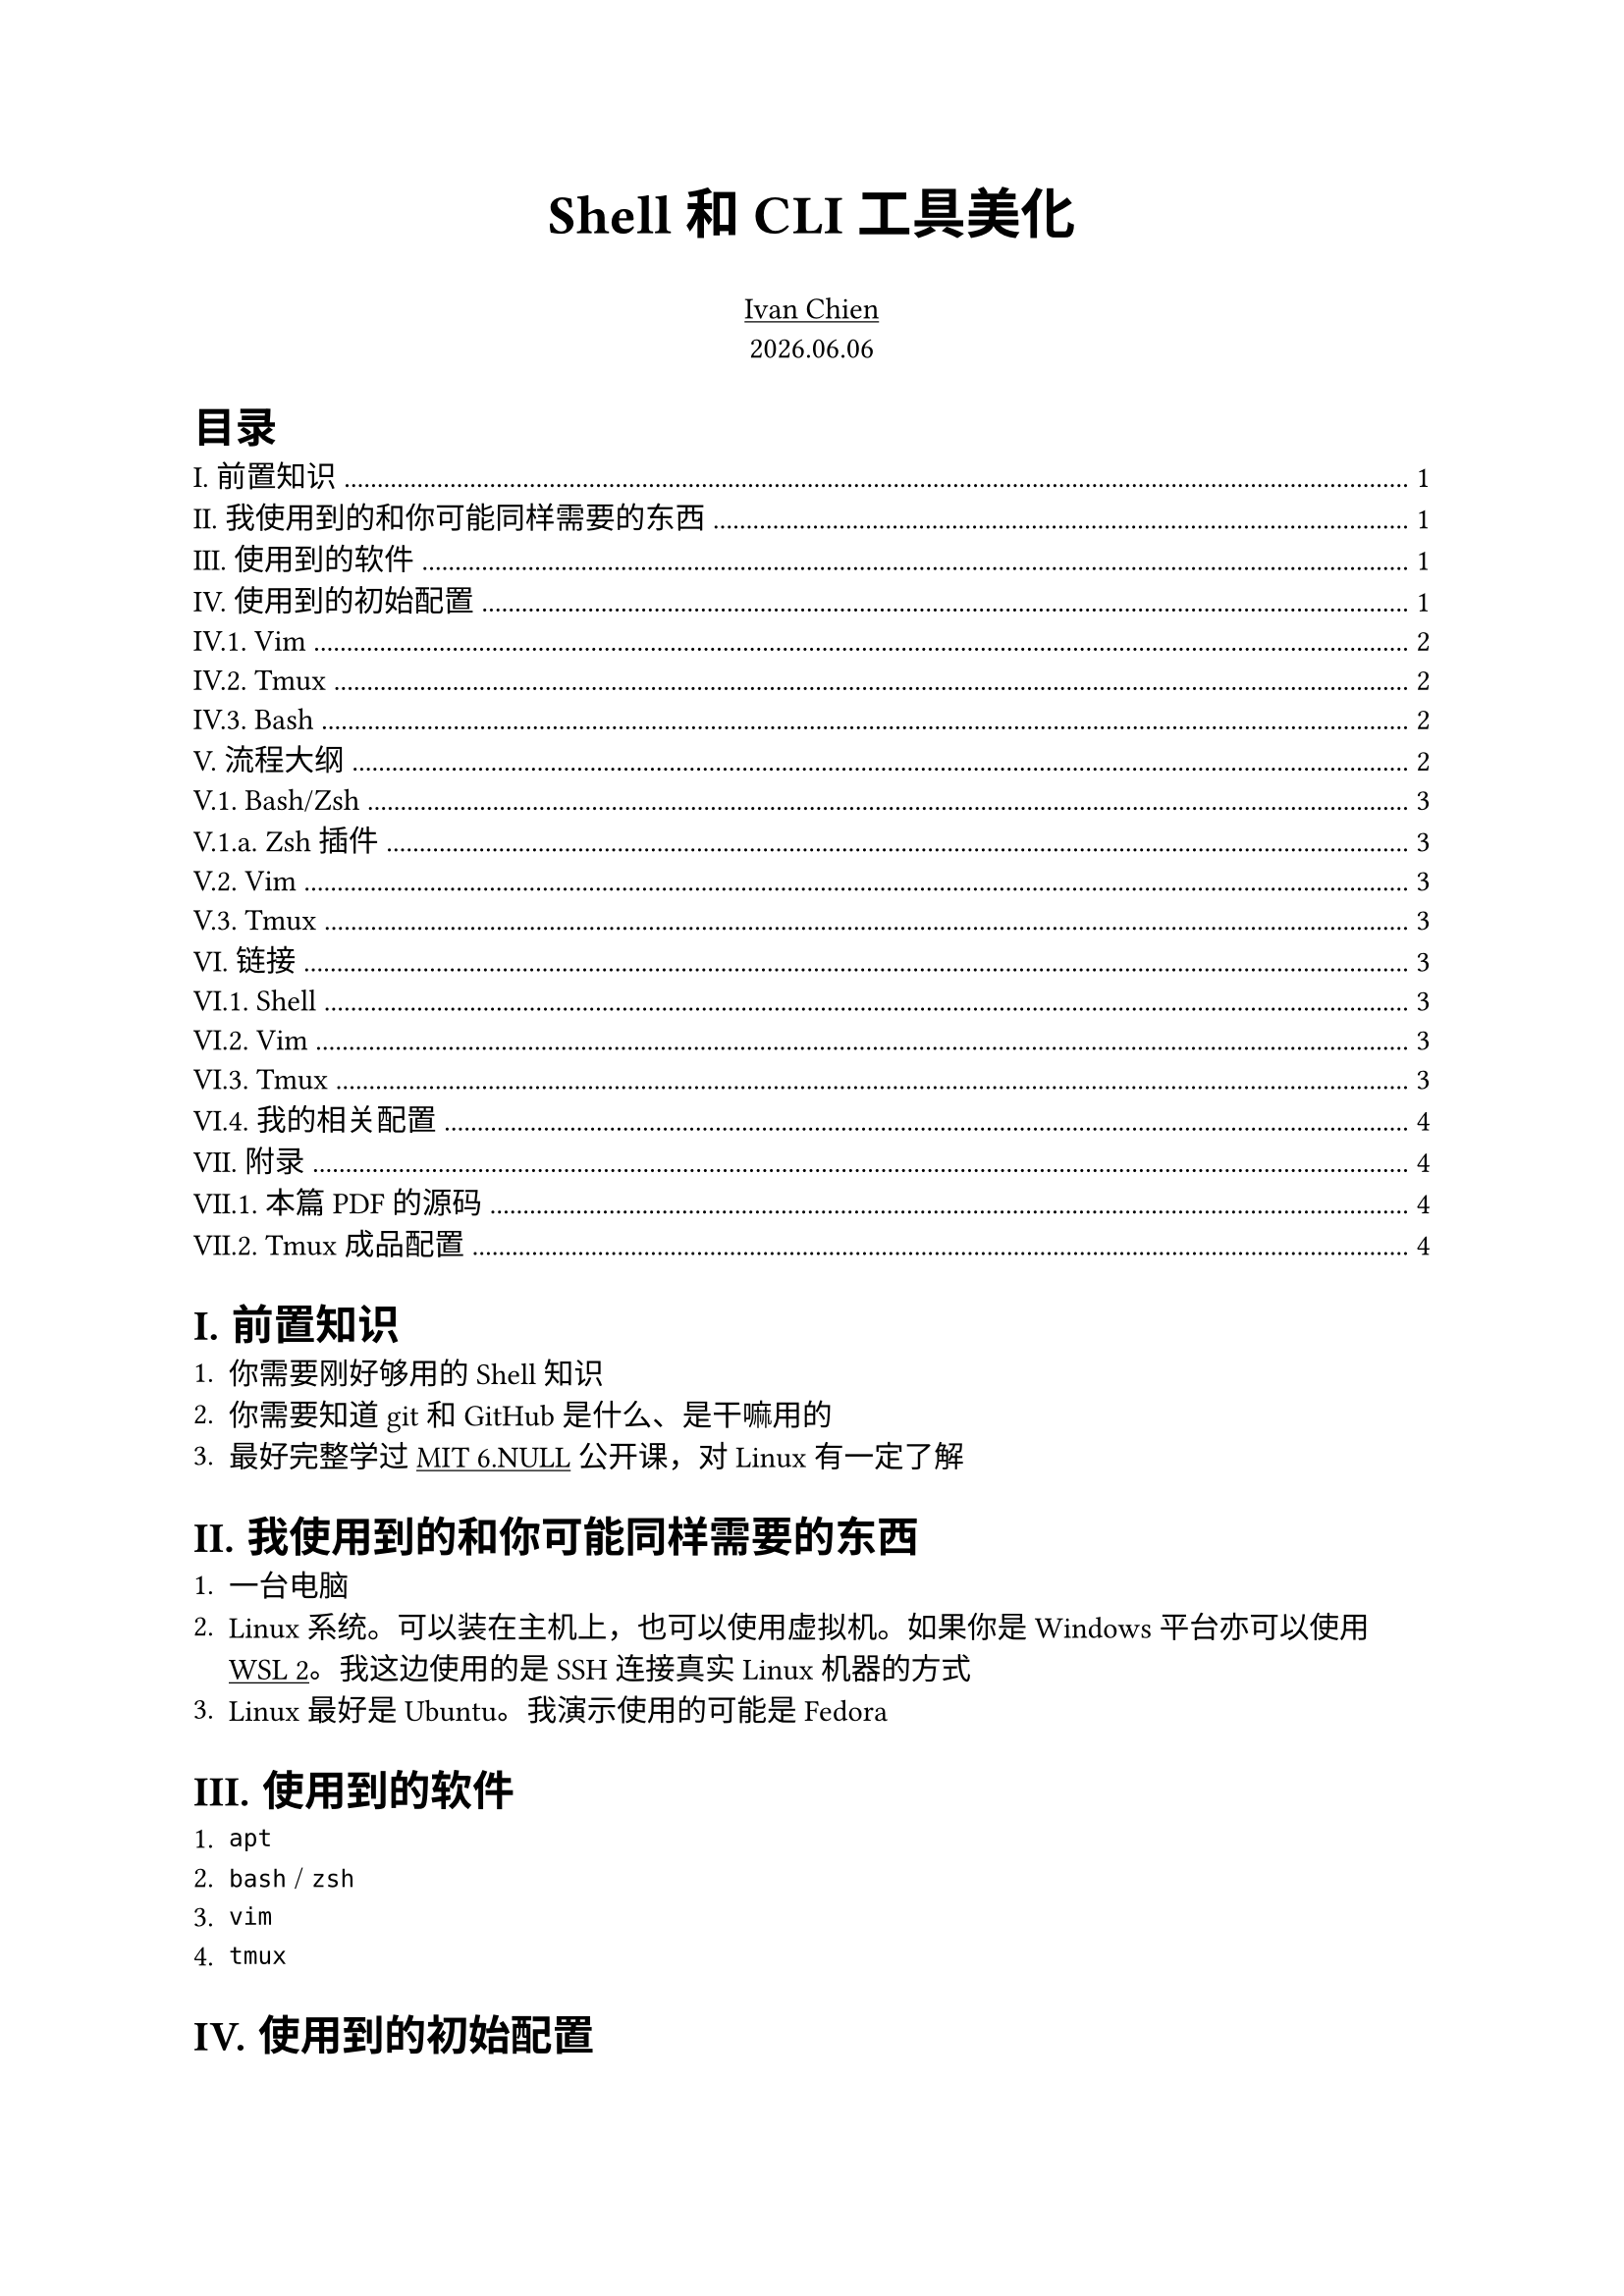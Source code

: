 #set text(
  font: ("Source Han Serif SC", "Source Han Serif")
)
#set heading(numbering: "I.1.a.")

#let tweet(bgcolor: green, text) = {
  box(width: 100%, inset: (x: 0.8em, y: 1em), fill: bgcolor.lighten(90%), [
    #text
  ])
}
#let warn(text) = {
  tweet(bgcolor: red, text)
}
#let example(text) = {
  tweet(bgcolor: blue, text)
}
#let addition(text) = {
  tweet(bgcolor: maroon, text)
}
#let important(text) = {
  tweet(bgcolor: yellow, text)
}
#let todo(text) = {
  tweet(bgcolor: black, text)
}
#let col2(a, b, gutter: 50pt) = {
  set align(center)
  grid(columns: 2, column-gutter: gutter, a, b)
}

// https://github.com/typst/typst/issues/344#issuecomment-1518710375
#let code(
    caption: none,             // content of caption bubble (string, none)
    bgcolor: rgb("#fefae0"),   // back ground color (color)
    strokecolor: 1pt + maroon, // frame color (color)
    hlcolor: auto,             // color to use for highlighted lines (auto, color)
    width: 100%,
    radius: 3pt,
    inset: 5pt,
    numbers: false,            // show line numbers (boolean)
    stepnumber: 1,             // only number lines divisible by stepnumber (integer)
    numberfirstline: false,    // if the firstline isn't divisible by stepnumber, force it to be numbered anyway (boolean)
    numberstyle: auto,         // style function to apply to line numbers (auto, style)
    firstnumber: 1,            // number of the first line (integer)
    highlight: none,           // line numbers to highlight (none, array of integer)
    content
) = {
    if type(hlcolor) == "auto" {
        hlcolor = bgcolor.darken(10%)
    }
    if type(highlight) == "none" {
        highlight = ()
    }
    block(
        width: width,
        fill: bgcolor,
        stroke: strokecolor,
        radius: radius,
        inset: inset,
        clip: false,
        {
            // Draw the caption bubble if a caption was set
            if caption != none {
                style(styles => {
                    let caption_block = block(width: auto,
                            inset: inset,
                            radius: radius,
                            fill: bgcolor,
                            stroke: strokecolor,
                            h(.5em) + raw(caption) + h(.5em))
                    place(
                        top + left,
                        dx: 0em,
                        dy: -(measure(caption_block, styles).height / 2 + inset),
                        caption_block 
                    )
                })
                // skip some vertical space to avoid the caption overlapping with
                // the beginning of the content
                v(.6em)
            }

            let (columns, align, make_row) = {
                if numbers {
                    // line numbering requested
                    if type(numberstyle) == "auto" {
                        numberstyle = text.with(style: "italic", 
                                                slashed-zero: true, 
                                                size: .6em)
                    }
                    ( ( auto, 1fr ),
                      ( right + horizon, left ),
                      e => {
                        let (i, l) = e
                        let n = i + firstnumber
                        let n_str = if (calc.rem(n, stepnumber) == 0) or (numberfirstline and i == 0) { numberstyle(str(n)) } else { none }
                        (n_str + h(.5em), raw(lang: content.lang, l))
                      }
                    )
               } else {
                    ( ( 1fr, ),
                      ( left, ),
                      e => {
                        let (i, l) = e
                        raw( lang:content.lang, l)
                      }
                    )
                }
            }
            table(
                stroke:none,
                columns: columns,
                rows: (auto,),
                gutter: 0pt,
                inset: 2pt,
                align: (col, _) => align.at(col),
                fill: (c, row) => if (row / 2 + firstnumber) in highlight { hlcolor } else { none },
                ..content
                    .text
                    .split("\n")
                    .enumerate()
                    .map(make_row)
                    .flatten()
                    .map(c => if c.has("text") and c.text == "" { v(1em) } else { c })
            )
        }
    )
}

#show link: underline

// ----------------------------------------------------------------------------

#{
  set align(center)
  strong(text(20pt)[Shell 和 CLI 工具美化])
  set align(center)
  link("https://github.com/Yestercafe")[Ivan Chien]
  linebreak()
  text[#datetime.today().display("[year].[month].[day]")]
}

// ----------------------------------------------------------------------------

#outline(title: [目录])

= 前置知识

+ 你需要刚好够用的 Shell 知识
+ 你需要知道 git 和 GitHub 是什么、是干嘛用的
+ 最好完整学过 #link("https://www.bilibili.com/video/BV1uc411N7eK/")[MIT 6.NULL] 公开课，对 Linux 有一定了解

= 我使用到的和你可能同样需要的东西

+ 一台电脑
+ Linux 系统。可以装在主机上，也可以使用虚拟机。如果你是 Windows 平台亦可以使用 #link("https://learn.microsoft.com/zh-cn/windows/wsl/install")[WSL 2]。我这边使用的是 SSH 连接真实 Linux 机器的方式
+ Linux 最好是 Ubuntu。我演示使用的可能是 Fedora

= 使用到的软件

+ `apt`
+ `bash` / `zsh`
+ `vim`
+ `tmux`

= 使用到的初始配置

== Vim

Vim 这边仅做了一些我常用的基础配置和按键，也可不配。

#linebreak()
#code(caption: "~/.vimrc")[```vimrc
"" Basic
set noswf
set nobk
set title
set vb
set noeb
set t_vb=

"" Editing
syntax on
set nu
set rnu
set et
set ts=4
set sw=4
set sts=4
set mouse=a

"" Keymaps
let mapleader=' '
imap kj <Esc>
nnoremap <leader>fs :w<CR>
nnoremap <leader>fr :source %<CR>
nnoremap <leader>q :q<CR>
nnoremap < <<
nnoremap > >>
vnoremap < <gv
vnoremap > >gv
nnoremap H ^
nnoremap L $
nnoremap U <C-u>
nnoremap D <C-d>
nmap J <nop>
nmap s <nop>
```]

== Tmux

tmux 主要是修改了 prefix key 的绑定，后面我会解释为什么会改成 `C-x`。

#linebreak()
#code(caption: "~/.tmux.conf")[```conf
unbind C-b
set -g prefix C-x
bind C-x send-prefix

set-option -sa terminal-overrides ",xterm*:Tc"
set -g default-terminal "screen-256color"
```]

== Bash

如果你用的是 Ubuntu 那就用 Ubuntu 默认的 Bash 配置。

当然你甚至可以把 Bash 的配置删了。

= 流程大纲

== Bash/Zsh

+ Bash、Zsh、Shell 分别都是什么？#link("https://www.zhihu.com/question/21418449/answer/2292448029")
+ Emacs
+ prompt 和 PS1
+ 安装和使用 zsh 和 oh-my-zsh
+ 如何选择？
+ 那么 fish 又是什么

=== Zsh 插件

#code[```bash
git clone https://github.com/zsh-users/zsh-syntax-highlighting.git $ZSH_CUSTOM/plugins/zsh-syntax-highlighting
git clone https://github.com/zsh-users/zsh-autosuggestions.git $ZSH_CUSTOM/plugins/zsh-autosuggestions
```]

== Vim

+ 「无缝」：
  - 终端内
  - 全键盘
  - 主键区
+ 优势
  - 高度可定制
  - leader key
+ 插件管理
+ 主题和 status line
+ 想要深入了解？#link("https://www.bilibili.com/video/BV1ko4y1A7fQ/")

== Tmux

+ 是什么
+ 有什么用/怎么用
+ 常用配置
+ 插件和 status line

= 链接

== Shell

- #link("https://bash-prompt-generator.org/")[Bash prompt generator]
- #link("https://ohmyz.sh/")[Oh-my-zsh 官网]
- #link("https://github.com/spaceship-prompt/spaceship-prompt")[spaceship prompt]
- #link("https://github.com/romkatv/powerlevel10k")[powerlevel10k]

== Vim

- #link("https://github.com/junegunn/vim-plug")[vim-plug]
- #link("https://github.com/akrawchyk/awesome-vim")[Awesome Vim]
- #link("https://github.com/vim-airline/vim-airline")[vim-airline]
- #link("https://github.com/catppuccin/vim")[Catppuccin for Vim]

== Tmux

- #link("https://github.com/tmux-plugins/tpm")[Tmux Plugin Manager]
- #link("https://github.com/gpakosz/.tmux")

== 我的相关配置

- #link("https://github.com/Yestercafe/dotfiles")
- #link("https://github.com/Yestercafe/vim")
- #link("https://github.com/Yestercafe/nvim")

= 附录

== 本篇 PDF 的源码

#link("https://github.com/lab530/lab530.github.io/blob/main/storage/Shell%E5%92%8CCLI%E5%B7%A5%E5%85%B7%E7%BE%8E%E5%8C%96.typ")

== Tmux 成品配置

#link("https://github.com/Yestercafe/dotfiles/blob/2a3c30dde3e39d847beab766035521ffda90c048/.tmux.conf")

#linebreak()
#code(caption: "~/.tmux.conf")[```conf
# 24-bit true color
set-option -sa terminal-overrides ",xterm*:Tc"
# set -g default-terminal "screen-256color"

# Operations
set -g mouse on
unbind C-b
set -g prefix C-x
bind C-x send-prefix

# Navigation
bind -n M-Left select-pane -L
bind -n M-Right select-pane -R
bind -n M-Up select-pane -U
bind -n M-Down select-pane -D
bind -n S-Left  previous-window
bind -n S-Right next-window

# Index
set -g base-index 1
set -g pane-base-index 1
set-window-option -g pane-base-index 1
set -g renumber-windows on
setw -g allow-rename off
setw -g automatic-rename off

# TPM
set -g @plugin 'tmux-plugins/tpm'
set -g @plugin 'tmux-plugins/tmux-sensible'
set -g @plugin 'christoomey/vim-tmux-navigator'
set -g @catppuccin_flavour 'mocha'
set -g @plugin 'dreamsofcode-io/catppuccin-tmux'
set -g @plugin 'tmux-plugins/tmux-yank'
run '~/.tmux/plugins/tpm/tpm'

# Vi mode
## use C-[ to enter vi-mode
set-window-option -g mode-keys vi
bind-key -T copy-mode-vi v send-keys -X begin-selection
bind-key -T copy-mode-vi C-v send-keys -X rectangle-toggle
bind-key -T copy-mode-vi y send-keys -X copy-selection-and-cancel

# Rewrite split behavior
bind '"' split-window -v -c "#{pane_current_path}"
bind % split-window -h -c "#{pane_current_path}"
```]

